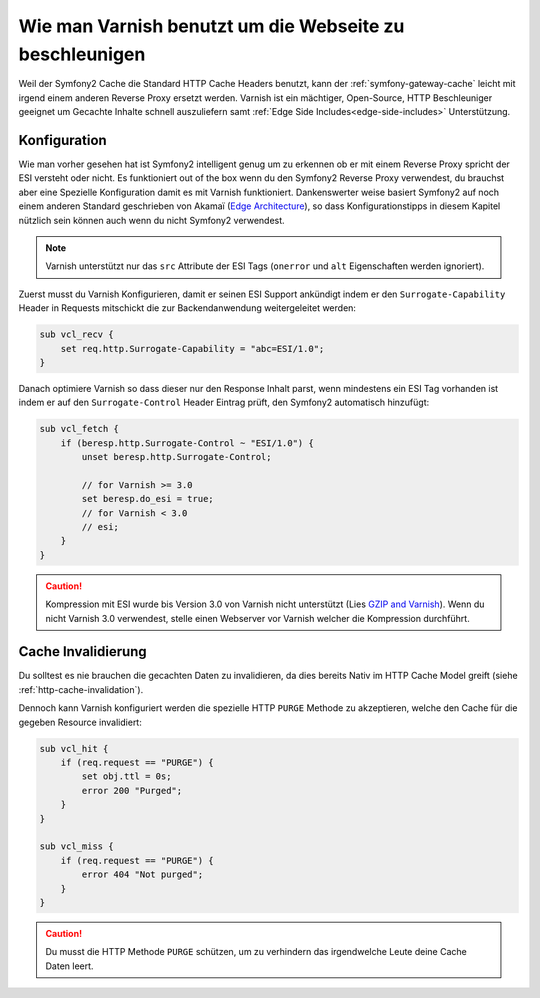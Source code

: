 .. index::
    single: Cache; Varnish

Wie man Varnish benutzt um die Webseite zu beschleunigen
========================================================

Weil der Symfony2 Cache die Standard HTTP Cache Headers benutzt, kann der
:ref:`symfony-gateway-cache` leicht mit irgend einem anderen Reverse
Proxy ersetzt werden. Varnish ist ein mächtiger, Open-Source, HTTP Beschleuniger geeignet um
Gecachte Inhalte schnell auszuliefern samt :ref:`Edge Side
Includes<edge-side-includes>` Unterstützung.

.. index::
    single: Varnish; Konfiguration

Konfiguration
-------------

Wie man vorher gesehen hat ist Symfony2 intelligent genug um zu erkennen ob er mit einem
Reverse Proxy spricht der ESI versteht oder nicht. Es funktioniert out of the box wenn du
den Symfony2 Reverse Proxy verwendest, du brauchst aber eine Spezielle Konfiguration damit es
mit Varnish funktioniert. Dankenswerter weise basiert Symfony2 auf noch einem anderen Standard
geschrieben von Akamaï (`Edge Architecture`_), so dass Konfigurationstipps in diesem Kapitel
nützlich sein können auch wenn du nicht Symfony2 verwendest.

.. note::

    Varnish unterstützt nur das ``src`` Attribute der ESI Tags (``onerror`` und
    ``alt`` Eigenschaften werden ignoriert).

Zuerst musst du Varnish Konfigurieren, damit er seinen ESI Support ankündigt indem er den
``Surrogate-Capability`` Header in Requests mitschickt die zur Backendanwendung
weitergeleitet werden:

.. code-block:: text

    sub vcl_recv {
        set req.http.Surrogate-Capability = "abc=ESI/1.0";
    }

Danach optimiere Varnish so dass dieser nur den Response Inhalt parst, wenn
mindestens ein ESI Tag vorhanden ist indem er auf den ``Surrogate-Control`` Header Eintrag prüft, den
Symfony2 automatisch hinzufügt:

.. code-block:: text

    sub vcl_fetch {
        if (beresp.http.Surrogate-Control ~ "ESI/1.0") {
            unset beresp.http.Surrogate-Control;

            // for Varnish >= 3.0
            set beresp.do_esi = true;
            // for Varnish < 3.0
            // esi;
        }
    }

.. caution::

    Kompression mit ESI wurde bis Version 3.0 von Varnish nicht unterstützt
    (Lies `GZIP and Varnish`_). Wenn du nicht Varnish 3.0 verwendest, stelle einen Webserver
    vor Varnish welcher die Kompression durchführt.

.. index::
    single: Varnish; Invalidierung

Cache Invalidierung
-------------------

Du solltest es nie brauchen die gecachten Daten zu invalidieren, da dies bereits
Nativ im HTTP Cache Model greift (siehe :ref:`http-cache-invalidation`).

Dennoch kann Varnish konfiguriert werden die spezielle HTTP ``PURGE`` Methode zu akzeptieren,
welche den Cache für die gegeben Resource invalidiert:

.. code-block:: text

    sub vcl_hit {
        if (req.request == "PURGE") {
            set obj.ttl = 0s;
            error 200 "Purged";
        }
    }

    sub vcl_miss {
        if (req.request == "PURGE") {
            error 404 "Not purged";
        }
    }

.. caution::

    Du musst die HTTP Methode ``PURGE`` schützen, um zu verhindern das irgendwelche Leute
    deine Cache Daten leert.

.. _`Edge Architecture`: http://www.w3.org/TR/edge-arch
.. _`GZIP and Varnish`: https://www.varnish-cache.org/docs/3.0/phk/gzip.html
